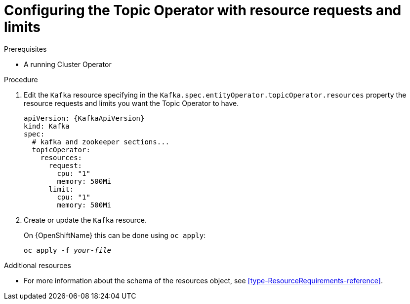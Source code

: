 // Module included in the following assemblies:
//
// assembly-deploying-the-topic-operator.adoc

[id='proc-topic-operator-with-resource-requests-limits-{context}']
= Configuring the Topic Operator with resource requests and limits

.Prerequisites

* A running Cluster Operator

.Procedure

. Edit the `Kafka` resource specifying in the `Kafka.spec.entityOperator.topicOperator.resources` property the resource requests and limits you want the Topic Operator to have.
+
[source,yaml,subs=attributes+]
----
apiVersion: {KafkaApiVersion}
kind: Kafka
spec:
  # kafka and zookeeper sections...
  topicOperator:
    resources:
      request:
        cpu: "1"
        memory: 500Mi
      limit:
        cpu: "1"
        memory: 500Mi
----

. Create or update the `Kafka` resource.
+
ifdef::Kubernetes[]
On {KubernetesName} this can be done using `kubectl apply`:
[source,shell,subs=+quotes]
kubectl apply -f _your-file_
+
endif::Kubernetes[]
On {OpenShiftName} this can be done using `oc apply`:
+
[source,shell,subs=+quotes]
oc apply -f _your-file_

.Additional resources

* For more information about the schema of the resources object, see xref:type-ResourceRequirements-reference[].
//* For more information about the resource requirements of the Topic Operator, see xref:topic-operator-resource-requirements-str[].
